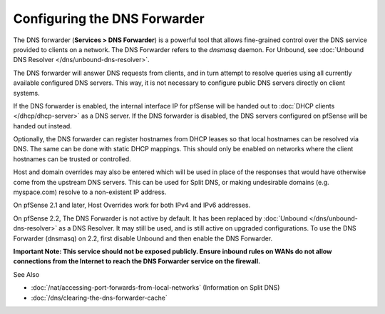 Configuring the DNS Forwarder
=============================

The DNS forwarder (**Services > DNS Forwarder**) is a powerful tool that
allows fine-grained control over the DNS service provided to clients on
a network. The DNS Forwarder refers to the *dnsmasq* daemon. For
Unbound, see :doc:`Unbound DNS Resolver </dns/unbound-dns-resolver>`.

The DNS forwarder will answer DNS requests from clients, and in turn
attempt to resolve queries using all currently available configured DNS
servers. This way, it is not necessary to configure public DNS servers
directly on client systems.

If the DNS forwarder is enabled, the internal interface IP for pfSense
will be handed out to :doc:`DHCP clients </dhcp/dhcp-server>` as a DNS server. If
the DNS forwarder is disabled, the DNS servers configured on pfSense
will be handed out instead.

Optionally, the DNS forwarder can register hostnames from DHCP leases so
that local hostnames can be resolved via DNS. The same can be done with
static DHCP mappings. This should only be enabled on networks where the
client hostnames can be trusted or controlled.

Host and domain overrides may also be entered which will be used in
place of the responses that would have otherwise come from the upstream
DNS servers. This can be used for Split DNS, or making undesirable
domains (e.g. myspace.com) resolve to a non-existent IP address.

On pfSense 2.1 and later, Host Overrides work for both IPv4 and IPv6
addresses.

On pfSense 2.2, The DNS Forwarder is not active by default. It has been
replaced by :doc:`Unbound </dns/unbound-dns-resolver>` as a DNS Resolver. It may
still be used, and is still active on upgraded configurations. To use
the DNS Forwarder (dnsmasq) on 2.2, first disable Unbound and then
enable the DNS Forwarder.

**Important Note: This service should not be exposed publicly. Ensure
inbound rules on WANs do not allow connections from the Internet to
reach the DNS Forwarder service on the firewall.**

See Also

- :doc:`/nat/accessing-port-forwards-from-local-networks` (Information on Split DNS)
- :doc:`/dns/clearing-the-dns-forwarder-cache`


